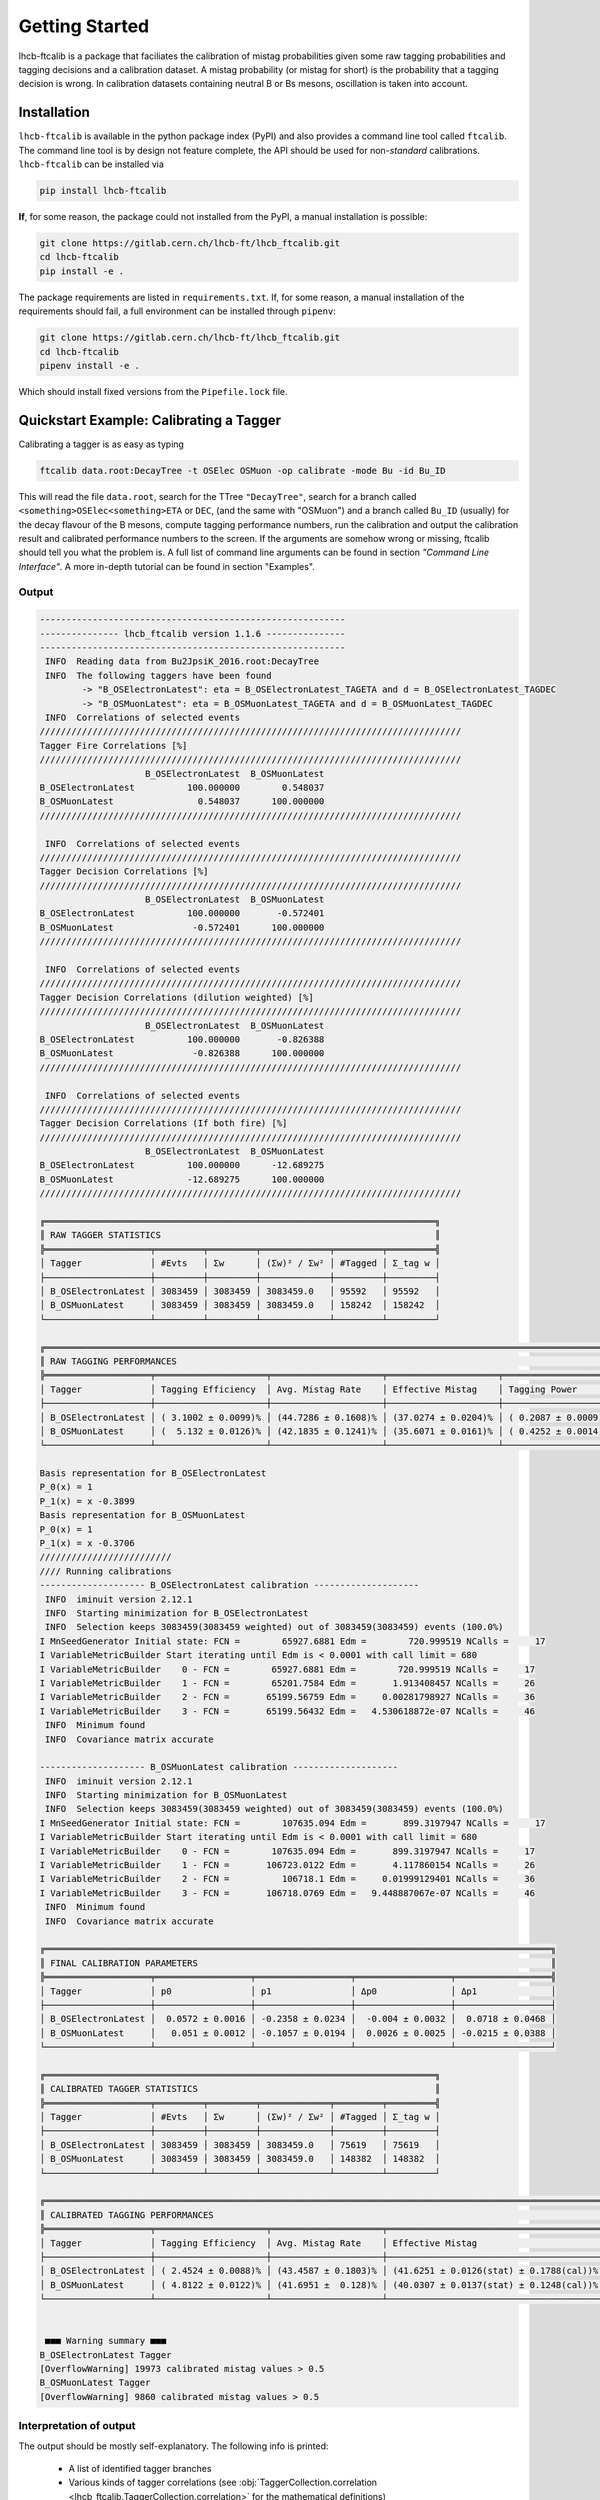 Getting Started
===============
lhcb-ftcalib is a package that faciliates the calibration of mistag probabilities
given some raw tagging probabilities and tagging decisions and a calibration dataset.
A mistag probability (or mistag for short)
is the probability that a tagging decision is wrong. In calibration datasets containing neutral
B or Bs mesons, oscillation is taken into account.

Installation
------------

``lhcb-ftcalib`` is available in the python package index (PyPI) and also provides a command
line tool called ``ftcalib``. The command line tool is by design not feature complete,
the API should be used for non-`standard` calibrations.
``lhcb-ftcalib`` can be installed via

.. code-block::

    pip install lhcb-ftcalib

**If**, for some reason, the package could not installed from the PyPI, a manual installation is possible:

.. code-block::

   git clone https://gitlab.cern.ch/lhcb-ft/lhcb_ftcalib.git
   cd lhcb-ftcalib
   pip install -e .

The package requirements are listed in ``requirements.txt``. If, for some reason, a manual installation
of the requirements should fail, a full environment can be installed through ``pipenv``:

.. code-block::

   git clone https://gitlab.cern.ch/lhcb-ft/lhcb_ftcalib.git
   cd lhcb-ftcalib
   pipenv install -e .

Which should install fixed versions from the ``Pipefile.lock`` file.


Quickstart Example: Calibrating a Tagger
----------------------------------------

Calibrating a tagger is as easy as typing

.. code-block::

   ftcalib data.root:DecayTree -t OSElec OSMuon -op calibrate -mode Bu -id Bu_ID

This will read the file ``data.root``, search for the TTree ``"DecayTree"``,
search for a branch called ``<something>OSElec<something>ETA`` or ``DEC``, (and the same 
with "OSMuon") and
a branch called ``Bu_ID`` (usually) for the decay flavour of the B mesons,
compute tagging performance numbers, run the calibration and output the
calibration result and calibrated performance numbers to the screen. If the
arguments are somehow wrong or missing, ftcalib should tell you what the problem is.
A full list of command line arguments can be found in section *"Command Line Interface"*.
A more in-depth tutorial can be found in section "Examples".

Output
......

.. code-block::

    ----------------------------------------------------------
    --------------- lhcb_ftcalib version 1.1.6 ---------------
    ----------------------------------------------------------
     INFO  Reading data from Bu2JpsiK_2016.root:DecayTree
     INFO  The following taggers have been found
            -> "B_OSElectronLatest": eta = B_OSElectronLatest_TAGETA and d = B_OSElectronLatest_TAGDEC 
            -> "B_OSMuonLatest": eta = B_OSMuonLatest_TAGETA and d = B_OSMuonLatest_TAGDEC 
     INFO  Correlations of selected events
    ////////////////////////////////////////////////////////////////////////////////
    Tagger Fire Correlations [%]
    ////////////////////////////////////////////////////////////////////////////////
                        B_OSElectronLatest  B_OSMuonLatest
    B_OSElectronLatest          100.000000        0.548037
    B_OSMuonLatest                0.548037      100.000000 
    //////////////////////////////////////////////////////////////////////////////// 

     INFO  Correlations of selected events
    ////////////////////////////////////////////////////////////////////////////////
    Tagger Decision Correlations [%]
    ////////////////////////////////////////////////////////////////////////////////
                        B_OSElectronLatest  B_OSMuonLatest
    B_OSElectronLatest          100.000000       -0.572401
    B_OSMuonLatest               -0.572401      100.000000 
    //////////////////////////////////////////////////////////////////////////////// 

     INFO  Correlations of selected events
    ////////////////////////////////////////////////////////////////////////////////
    Tagger Decision Correlations (dilution weighted) [%]
    ////////////////////////////////////////////////////////////////////////////////
                        B_OSElectronLatest  B_OSMuonLatest
    B_OSElectronLatest          100.000000       -0.826388
    B_OSMuonLatest               -0.826388      100.000000 
    //////////////////////////////////////////////////////////////////////////////// 

     INFO  Correlations of selected events
    ////////////////////////////////////////////////////////////////////////////////
    Tagger Decision Correlations (If both fire) [%]
    ////////////////////////////////////////////////////////////////////////////////
                        B_OSElectronLatest  B_OSMuonLatest
    B_OSElectronLatest          100.000000      -12.689275
    B_OSMuonLatest              -12.689275      100.000000 
    //////////////////////////////////////////////////////////////////////////////// 

    ╔══════════════════════════════════════════════════════════════════════════╗
    ║ RAW TAGGER STATISTICS                                                    ║
    ╠════════════════════╤═════════╤═════════╤═════════════╤═════════╤═════════╣
    │ Tagger             │ #Evts   │ Σw      │ (Σw)² / Σw² │ #Tagged │ Σ_tag w │
    ├────────────────────┼─────────┼─────────┼─────────────┼─────────┼─────────┤
    │ B_OSElectronLatest │ 3083459 │ 3083459 │ 3083459.0   │ 95592   │ 95592   │
    │ B_OSMuonLatest     │ 3083459 │ 3083459 │ 3083459.0   │ 158242  │ 158242  │
    └────────────────────┴─────────┴─────────┴─────────────┴─────────┴─────────┘

    ╔════════════════════════════════════════════════════════════════════════════════════════════════════════════╗
    ║ RAW TAGGING PERFORMANCES                                                                                   ║
    ╠════════════════════╤═════════════════════╤═════════════════════╤═════════════════════╤═════════════════════╣
    │ Tagger             │ Tagging Efficiency  │ Avg. Mistag Rate    │ Effective Mistag    │ Tagging Power       │
    ├────────────────────┼─────────────────────┼─────────────────────┼─────────────────────┼─────────────────────┤
    │ B_OSElectronLatest │ ( 3.1002 ± 0.0099)% │ (44.7286 ± 0.1608)% │ (37.0274 ± 0.0204)% │ ( 0.2087 ± 0.0009)% │
    │ B_OSMuonLatest     │ (  5.132 ± 0.0126)% │ (42.1835 ± 0.1241)% │ (35.6071 ± 0.0161)% │ ( 0.4252 ± 0.0014)% │
    └────────────────────┴─────────────────────┴─────────────────────┴─────────────────────┴─────────────────────┘

    Basis representation for B_OSElectronLatest
    P_0(x) = 1 
    P_1(x) = x -0.3899 
    Basis representation for B_OSMuonLatest
    P_0(x) = 1 
    P_1(x) = x -0.3706 
    /////////////////////////
    //// Running calibrations 
    -------------------- B_OSElectronLatest calibration --------------------
     INFO  iminuit version 2.12.1
     INFO  Starting minimization for B_OSElectronLatest
     INFO  Selection keeps 3083459(3083459 weighted) out of 3083459(3083459) events (100.0%)
    I MnSeedGenerator Initial state: FCN =        65927.6881 Edm =        720.999519 NCalls =     17
    I VariableMetricBuilder Start iterating until Edm is < 0.0001 with call limit = 680
    I VariableMetricBuilder    0 - FCN =        65927.6881 Edm =        720.999519 NCalls =     17
    I VariableMetricBuilder    1 - FCN =        65201.7584 Edm =       1.913408457 NCalls =     26
    I VariableMetricBuilder    2 - FCN =       65199.56759 Edm =     0.00281798927 NCalls =     36
    I VariableMetricBuilder    3 - FCN =       65199.56432 Edm =   4.530618872e-07 NCalls =     46
     INFO  Minimum found
     INFO  Covariance matrix accurate

    -------------------- B_OSMuonLatest calibration --------------------
     INFO  iminuit version 2.12.1
     INFO  Starting minimization for B_OSMuonLatest
     INFO  Selection keeps 3083459(3083459 weighted) out of 3083459(3083459) events (100.0%)
    I MnSeedGenerator Initial state: FCN =        107635.094 Edm =       899.3197947 NCalls =     17
    I VariableMetricBuilder Start iterating until Edm is < 0.0001 with call limit = 680
    I VariableMetricBuilder    0 - FCN =        107635.094 Edm =       899.3197947 NCalls =     17
    I VariableMetricBuilder    1 - FCN =       106723.0122 Edm =       4.117860154 NCalls =     26
    I VariableMetricBuilder    2 - FCN =          106718.1 Edm =     0.01999129401 NCalls =     36
    I VariableMetricBuilder    3 - FCN =       106718.0769 Edm =   9.448887067e-07 NCalls =     46
     INFO  Minimum found
     INFO  Covariance matrix accurate

    ╔════════════════════════════════════════════════════════════════════════════════════════════════╗
    ║ FINAL CALIBRATION PARAMETERS                                                                   ║
    ╠════════════════════╤══════════════════╤══════════════════╤══════════════════╤══════════════════╣
    │ Tagger             │ p0               │ p1               │ Δp0              │ Δp1              │
    ├────────────────────┼──────────────────┼──────────────────┼──────────────────┼──────────────────┤
    │ B_OSElectronLatest │  0.0572 ± 0.0016 │ -0.2358 ± 0.0234 │  -0.004 ± 0.0032 │  0.0718 ± 0.0468 │
    │ B_OSMuonLatest     │   0.051 ± 0.0012 │ -0.1057 ± 0.0194 │  0.0026 ± 0.0025 │ -0.0215 ± 0.0388 │
    └────────────────────┴──────────────────┴──────────────────┴──────────────────┴──────────────────┘

    ╔══════════════════════════════════════════════════════════════════════════╗
    ║ CALIBRATED TAGGER STATISTICS                                             ║
    ╠════════════════════╤═════════╤═════════╤═════════════╤═════════╤═════════╣
    │ Tagger             │ #Evts   │ Σw      │ (Σw)² / Σw² │ #Tagged │ Σ_tag w │
    ├────────────────────┼─────────┼─────────┼─────────────┼─────────┼─────────┤
    │ B_OSElectronLatest │ 3083459 │ 3083459 │ 3083459.0   │ 75619   │ 75619   │
    │ B_OSMuonLatest     │ 3083459 │ 3083459 │ 3083459.0   │ 148382  │ 148382  │
    └────────────────────┴─────────┴─────────┴─────────────┴─────────┴─────────┘

    ╔════════════════════════════════════════════════════════════════════════════════════════════════════════════════════════════════════════════════════╗
    ║ CALIBRATED TAGGING PERFORMANCES                                                                                                                    ║
    ╠════════════════════╤═════════════════════╤═════════════════════╤═════════════════════════════════════════╤═════════════════════════════════════════╣
    │ Tagger             │ Tagging Efficiency  │ Avg. Mistag Rate    │ Effective Mistag                        │ Tagging Power                           │
    ├────────────────────┼─────────────────────┼─────────────────────┼─────────────────────────────────────────┼─────────────────────────────────────────┤
    │ B_OSElectronLatest │ ( 2.4524 ± 0.0088)% │ (43.4587 ± 0.1803)% │ (41.6251 ± 0.0126(stat) ± 0.1788(cal))% │ ( 0.0688 ± 0.0003(stat) ± 0.0029(cal))% │
    │ B_OSMuonLatest     │ ( 4.8122 ± 0.0122)% │ (41.6951 ±  0.128)% │ (40.0307 ± 0.0137(stat) ± 0.1248(cal))% │ ( 0.1913 ± 0.0007(stat) ± 0.0048(cal))% │
    └────────────────────┴─────────────────────┴─────────────────────┴─────────────────────────────────────────┴─────────────────────────────────────────┘


     ■■■ Warning summary ■■■
    B_OSElectronLatest Tagger
    [OverflowWarning] 19973 calibrated mistag values > 0.5
    B_OSMuonLatest Tagger
    [OverflowWarning] 9860 calibrated mistag values > 0.5


Interpretation of output
........................
The output should be mostly self-explanatory. The following info is printed:

    * A list of identified tagger branches
    * Various kinds of tagger correlations (see :obj:`TaggerCollection.correlation <lhcb_ftcalib.TaggerCollection.correlation>` for the mathematical definitions)
    * A **"RAW TAGGER STATISTICS"** table containing

      * Contains the number of events in the branches (:obj:`TaggingData.N <lhcb_ftcalib.TaggingData.N>`)
      * The sum of event weights (:obj:`TaggingData.Nws <lhcb_ftcalib.TaggingData.Nws>`)
      * The effective number of events (:obj:`TaggingData.Neffs <lhcb_ftcalib.TaggingData.Neffs>`)
      * The number of tagged events (:obj:`TaggingData.Nts <lhcb_ftcalib.TaggingData.Nts>`)
      * The sum of event weights of tagged events (:obj:`TaggingData.Nwts <lhcb_ftcalib.TaggingData.Nwts>`)
     
    * A **"RAW TAGGING PERFORMANCES"** table containing flavour tagging performance numbers before the calibration

      * Tagging Efficiency (:obj:`TaggingData.tagging_efficiency <lhcb_ftcalib.TaggingData.tagging_efficiency>`)
      * Average Mistag Rate (:obj:`TaggingData.mistag_rate <lhcb_ftcalib.TaggingData.mistag_rate>`)
      * Effective Mistag (:obj:`TaggingData.effective_mistag <lhcb_ftcalib.TaggingData.effective_mistag>`)
      * Tagging Power (:obj:`TaggingData.tagging_power <lhcb_ftcalib.TaggingData.tagging_power>`)

    * A basis representation of the calibration function (In this case it is the default: First degree polynomial, identity (mistag) link
    * iminuit minimization output
    * A **"FINAL CALIBRATION PARAMETERS"** containing the calibration parameters of the chosen model
    * A **"CALIBRATED TAGGER STATISTICS"** table containing the updated event statistics. The numbers in this table can differ from the raw numbers if :math:`\omega>0.5`
    * A **"CALIBRATED PERFORMANCES TABLE"** contains the performance numbers od the calibrated tagging data
    * Finally, warnings are printed in case of mistag over -or underflow.


